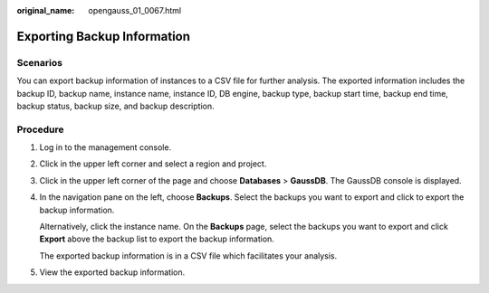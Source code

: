 :original_name: opengauss_01_0067.html

.. _opengauss_01_0067:

Exporting Backup Information
============================

Scenarios
---------

You can export backup information of instances to a CSV file for further analysis. The exported information includes the backup ID, backup name, instance name, instance ID, DB engine, backup type, backup start time, backup end time, backup status, backup size, and backup description.

**Procedure**
-------------

#. Log in to the management console.

#. Click |image1| in the upper left corner and select a region and project.

#. Click |image2| in the upper left corner of the page and choose **Databases** > **GaussDB**. The GaussDB console is displayed.

#. In the navigation pane on the left, choose **Backups**. Select the backups you want to export and click |image3| to export the backup information.

   Alternatively, click the instance name. On the **Backups** page, select the backups you want to export and click **Export** above the backup list to export the backup information.

   The exported backup information is in a CSV file which facilitates your analysis.

#. View the exported backup information.

.. |image1| image:: /_static/images/en-us_image_0000002088517922.png
.. |image2| image:: /_static/images/en-us_image_0000002124197217.png
.. |image3| image:: /_static/images/en-us_image_0000002124197529.png
